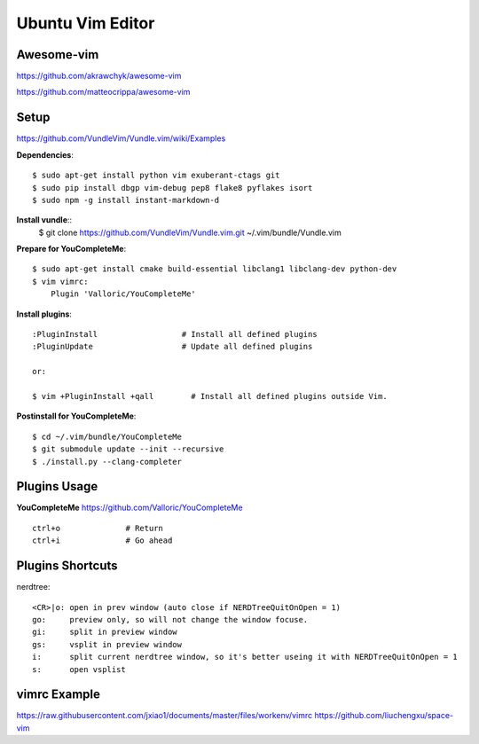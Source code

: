 Ubuntu Vim Editor
=================

Awesome-vim
-----------
https://github.com/akrawchyk/awesome-vim

https://github.com/matteocrippa/awesome-vim


Setup
-----
https://github.com/VundleVim/Vundle.vim/wiki/Examples

**Dependencies**::

    $ sudo apt-get install python vim exuberant-ctags git
    $ sudo pip install dbgp vim-debug pep8 flake8 pyflakes isort
    $ sudo npm -g install instant-markdown-d

**Install vundle**::
    $ git clone https://github.com/VundleVim/Vundle.vim.git ~/.vim/bundle/Vundle.vim

**Prepare for YouCompleteMe**::

    $ sudo apt-get install cmake build-essential libclang1 libclang-dev python-dev
    $ vim vimrc:
        Plugin 'Valloric/YouCompleteMe'

**Install plugins**::

    :PluginInstall                  # Install all defined plugins
    :PluginUpdate                   # Update all defined plugins

    or:

    $ vim +PluginInstall +qall        # Install all defined plugins outside Vim.

**Postinstall for YouCompleteMe**::

    $ cd ~/.vim/bundle/YouCompleteMe
    $ git submodule update --init --recursive
    $ ./install.py --clang-completer


Plugins Usage
-------------

**YouCompleteMe**
https://github.com/Valloric/YouCompleteMe

::

    ctrl+o              # Return
    ctrl+i              # Go ahead


Plugins Shortcuts
-----------------

nerdtree::

    <CR>|o: open in prev window (auto close if NERDTreeQuitOnOpen = 1)
    go:     preview only, so will not change the window focuse.
    gi:     split in preview window
    gs:     vsplit in preview window
    i:      split current nerdtree window, so it's better useing it with NERDTreeQuitOnOpen = 1
    s:      open vsplist


vimrc Example
-------------

https://raw.githubusercontent.com/jxiao1/documents/master/files/workenv/vimrc
https://github.com/liuchengxu/space-vim
